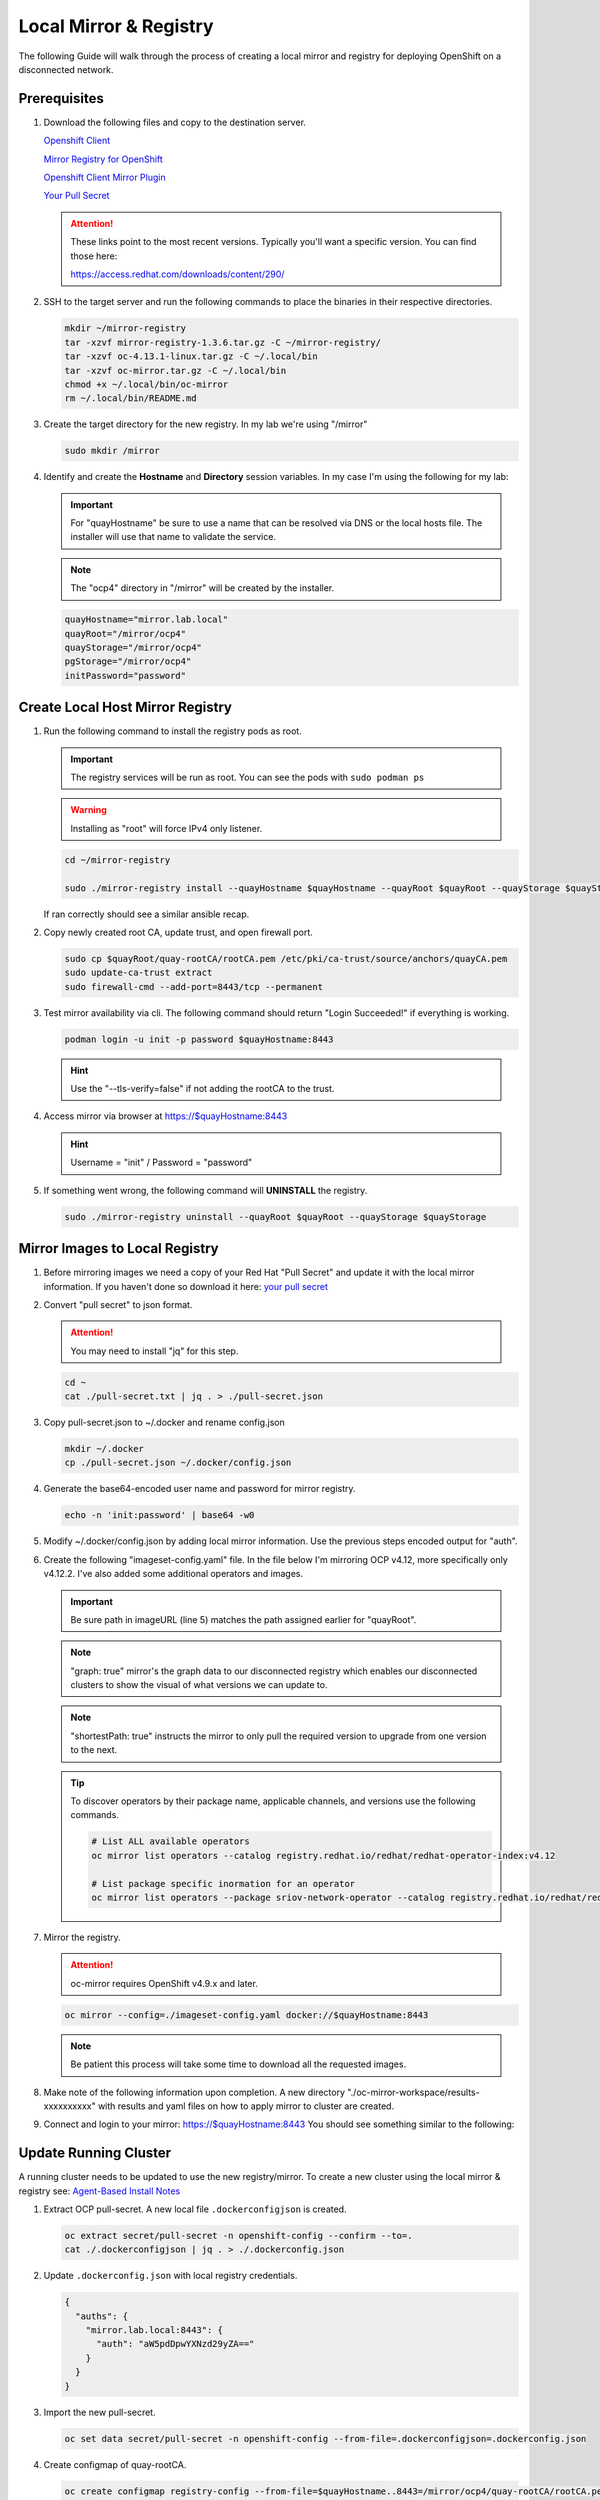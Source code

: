 Local Mirror & Registry
=======================

The following Guide will walk through the process of creating a local mirror
and registry for deploying OpenShift on a disconnected network.

Prerequisites
-------------

#. Download the following files and copy to the destination server.

   `Openshift Client <https://mirror.openshift.com/pub/openshift-v4/x86_64/clients/ocp/stable/openshift-client-linux.tar.gz>`_

   `Mirror Registry for OpenShift <https://developers.redhat.com/content-gateway/rest/mirror/pub/openshift-v4/clients/mirror-registry/latest/mirror-registry.tar.gz>`_

   `Openshift Client Mirror Plugin <https://mirror.openshift.com/pub/openshift-v4/x86_64/clients/ocp/stable/oc-mirror.tar.gz>`_

   `Your Pull Secret <https://console.redhat.com/openshift/install/pull-secret>`_

   .. attention:: These links point to the most recent versions. Typically
      you'll want a specific version. You can find those here:
 
      `<https://access.redhat.com/downloads/content/290/>`_

#. SSH to the target server and run the following commands to place the
   binaries in their respective directories.

   .. code-block:: bash

      mkdir ~/mirror-registry
      tar -xzvf mirror-registry-1.3.6.tar.gz -C ~/mirror-registry/
      tar -xzvf oc-4.13.1-linux.tar.gz -C ~/.local/bin
      tar -xzvf oc-mirror.tar.gz -C ~/.local/bin
      chmod +x ~/.local/bin/oc-mirror
      rm ~/.local/bin/README.md

#. Create the target directory for the new registry. In my lab we're using
   "/mirror"

   .. code-block:: bash

      sudo mkdir /mirror

#. Identify and create the **Hostname** and **Directory** session variables. In
   my case I'm using the following for my lab:

   .. important:: For "quayHostname" be sure to use a name that can be resolved
      via DNS or the local hosts file. The installer will use that name to
      validate the service.

   .. note:: The "ocp4" directory in "/mirror" will be created by the installer.

   .. code-block:: bash

      quayHostname="mirror.lab.local"
      quayRoot="/mirror/ocp4"
      quayStorage="/mirror/ocp4"
      pgStorage="/mirror/ocp4"
      initPassword="password"

Create Local Host Mirror Registry
---------------------------------

#. Run the following command to install the registry pods as root.

   .. important:: The registry services will be run as root. You can see the
      pods with ``sudo podman ps``

   .. warning:: Installing as "root" will force IPv4 only listener.

   .. code-block:: bash

      cd ~/mirror-registry

      sudo ./mirror-registry install --quayHostname $quayHostname --quayRoot $quayRoot --quayStorage $quayStorage --pgStorage $pgStorage --initPassword $initPassword

   If ran correctly should see a similar ansible recap.

   .. image:: ./images/mirror-reg-install.png

#. Copy newly created root CA, update trust, and open firewall port.

   .. code-block:: bash

      sudo cp $quayRoot/quay-rootCA/rootCA.pem /etc/pki/ca-trust/source/anchors/quayCA.pem
      sudo update-ca-trust extract
      sudo firewall-cmd --add-port=8443/tcp --permanent

#. Test mirror availability via cli. The following command should return
   "Login Succeeded!" if everything is working.

   .. code-block:: bash

       podman login -u init -p password $quayHostname:8443

   .. hint:: Use the "\-\-tls-verify=false" if not adding the rootCA to the trust.

#. Access mirror via browser at `<https://$quayHostname:8443>`_

   .. hint:: Username = "init" / Password = "password"

#. If something went wrong, the following command will **UNINSTALL** the
   registry.

   .. code-block:: bash

      sudo ./mirror-registry uninstall --quayRoot $quayRoot --quayStorage $quayStorage

Mirror Images to Local Registry
-------------------------------

#. Before mirroring images we need a copy of your Red Hat "Pull Secret" and update
   it with the local mirror information. If you haven't done so download it here:
   `your pull secret <https://console.redhat.com/openshift/install/pull-secret>`_

#. Convert "pull secret" to json format.

   .. attention:: You may need to install "jq" for this step.

   .. code-block:: bash

      cd ~
      cat ./pull-secret.txt | jq . > ./pull-secret.json

#. Copy pull-secret.json to ~/.docker and rename config.json

   .. code-block:: bash

      mkdir ~/.docker
      cp ./pull-secret.json ~/.docker/config.json

#. Generate the base64-encoded user name and password for mirror registry.

   .. code-block:: bash

      echo -n 'init:password' | base64 -w0

#. Modify ~/.docker/config.json by adding local mirror information. Use the
   previous steps encoded output for "auth".

   .. code-block:: json
      :emphasize-lines: 3-5

      {
        "auths": {
          "$quayHostname:8443": {
            "auth": "aW5pdDpwYXNzd29yZA=="
          },
          "cloud.openshift.com": {
            "auth": "b3BlbnNo...",
            "email": "you@example.com"
          },
          "quay.io": {
            "auth": "b3BlbnNo...",
            "email": "you@example.com"
          },
          "registry.connect.redhat.com": {
            "auth": "fHVoYy1w...",
            "email": "you@example.com"
          },
          "registry.redhat.io": {
            "auth": "fHVoYy1w...",
            "email": "you@example.com"
          },
          "registry6.redhat.io": {
            "auth": "fHVoYy1w...",
            "email": "you@example.com"
          }
        }
      }

#. Create the following "imageset-config.yaml" file. In the file below I'm
   mirroring OCP v4.12, more specifically only v4.12.2. I've also added some
   additional operators and images.

   .. important:: Be sure path in imageURL (line 5) matches the path assigned
      earlier for "quayRoot".
   
   .. note:: "graph: true" mirror's the graph data to our disconnected registry
      which enables our disconnected clusters to show the visual of what
      versions we can update to.

   .. note:: "shortestPath: true" instructs the mirror to only pull the
      required version to upgrade from one version to the next.

   .. code-block:: yaml
      :emphasize-lines: 5,10-13,16

      kind: ImageSetConfiguration
      apiVersion: mirror.openshift.io/v1alpha2
      storageConfig:
        registry:
          imageURL: $quayHostname:8443$quayStorage
          skipTLS: false
      mirror:
        platform:
          channels:
          - name: stable-4.12
            minVersion: 4.12.18
            maxVersion: 4.12.24
          shortestPath: true
          graph: true
        operators:
        - catalog: registry.redhat.io/redhat/redhat-operator-index:v4.12
          packages:
          - name: local-storage-operator
            channels:
              - name: stable
          - name: odf-operator
            channels:
              - name: stable-4.12
          - name: lvms-operator   
            channels:
              - name: stable-4.12
          - name: sriov-network-operator
            channels:
              - name: stable
          - name: metallb-operator
            channels:
              - name: stable
          - name: kubernetes-nmstate-operator
            channels:
              - name: stable
          - name: kubevirt-hyperconverged
            channels:
              - name: stable
          - name: cincinnati-operator
            channels:
              - name: v1
        additionalImages:
        - name: registry.redhat.io/ubi8/ubi:latest
        - name: registry.redhat.io/ubi9/ubi:latest
        - name: registry.redhat.io/ubi9/httpd-24:latest
        - name: registry.redhat.io/ubi9/nginx-122:latest
        - name: registry.redhat.io/rhel8/support-tools:latest
        - name: registry.redhat.io/rhel9/support-tools:latest
        - name: registry.redhat.io/openshift4/dpdk-base-rhel8:latest
        - name: quay.io/openshift/origin-sriov-network-device-plugin:latest
        - name: docker.io/centos/tools:latest
        - name: docker.io/f5devcentral/f5-hello-world:latest
        - name: docker.io/library/httpd:latest
        - name: docker.io/library/nginx:latest
        helm: {}

   .. tip:: To discover operators by their package name, applicable channels,
      and versions use the following commands.

      .. code-block:: bash

         # List ALL available operators
         oc mirror list operators --catalog registry.redhat.io/redhat/redhat-operator-index:v4.12

         # List package specific inormation for an operator
         oc mirror list operators --package sriov-network-operator --catalog registry.redhat.io/redhat/redhat-operator-index:v4.12

#. Mirror the registry.

   .. attention:: oc-mirror requires OpenShift v4.9.x and later.

   .. code-block:: bash

      oc mirror --config=./imageset-config.yaml docker://$quayHostname:8443

   .. note:: Be patient this process will take some time to download all the
      requested images.

#. Make note of the following information upon completion. A new directory
   "./oc-mirror-workspace/results-xxxxxxxxxx" with results and yaml files on 
   how to apply mirror to cluster are created.

   .. image:: ./images/mirror-results.png

#. Connect and login to your mirror: `<https://$quayHostname:8443>`_
   You should see something similar to the following:

   .. image:: ./images/mirror-images.png

Update Running Cluster
----------------------

A running cluster needs to be updated to use the new registry/mirror.
To create a new cluster using the local mirror & registry see:
`Agent-Based Install Notes <./agent-based-installer-notes.html>`_

#. Extract OCP pull-secret. A new local file ``.dockerconfigjson`` is created.
 
   .. code-block:: bash
 
      oc extract secret/pull-secret -n openshift-config --confirm --to=.
      cat ./.dockerconfigjson | jq . > ./.dockerconfig.json
 
#. Update ``.dockerconfig.json`` with local registry credentials.
 
   .. code-block:: json
 
      {
        "auths": {
          "mirror.lab.local:8443": {
            "auth": "aW5pdDpwYXNzd29yZA=="
          }
        }
      }
 
      
#. Import the new pull-secret.

   .. code-block:: bash

      oc set data secret/pull-secret -n openshift-config --from-file=.dockerconfigjson=.dockerconfig.json

#. Create configmap of quay-rootCA.

   .. code-block:: bash

      oc create configmap registry-config --from-file=$quayHostname..8443=/mirror/ocp4/quay-rootCA/rootCA.pem

#. Add quay-rootCA to cluster.

   .. code-block:: bash

      oc patch image.config.openshift.io/cluster --patch '{"spec":{"additionalTrustedCA":{"name":"registry-config"}}}' 

#. Apply the YAML files from the results directory to the cluster.

   .. note:: Everytime you successfully run "oc mirror" a "results" dir is
      created.

   .. code-block:: bash

      oc apply -f ./oc-mirror-workspace/results-xxxxxxxxxx/

#. The ability to install operators from the local mirror requires the default
   operator hub to be disabled.

   .. code-block:: bash

      oc patch OperatorHub cluster --type json -p '[{"op": "add", "path": "/spec/disableAllDefaultSources", "value": true}]'

   .. attention:: Any change to the operator list requires the "CatalogSource"
      to be updated. To do so run "oc remove" and "oc create" of the
      "CatalogSource".

